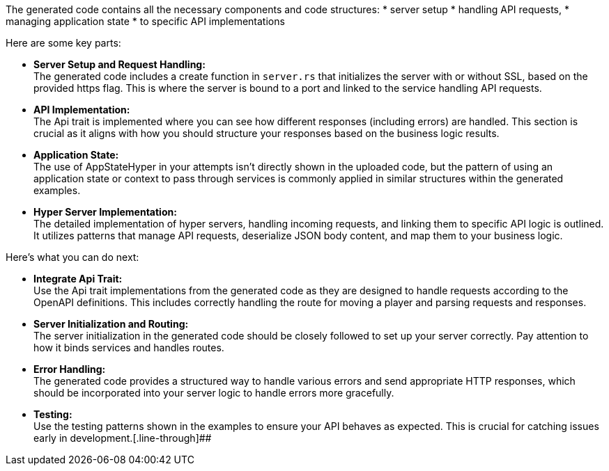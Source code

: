 The generated code contains all the necessary components and code structures:
* server setup
* handling API requests,
* managing application state
* to specific API implementations

Here are some key parts:

* *Server Setup and Request Handling:* +
The generated code includes a create function in `server.rs` that initializes the server with or without SSL, based on the provided https flag. This is where the server is bound to a port and linked to the service handling API requests.

* *API Implementation:* +
The Api trait is implemented where you can see how different responses (including errors) are handled. This section is crucial as it aligns with how you should structure your responses based on the business logic results.

* *Application State:* +
The use of AppStateHyper in your attempts isn't directly shown in the uploaded code, but the pattern of using an application state or context to pass through services is commonly applied in similar structures within the generated examples.

* *Hyper Server Implementation:* +
The detailed implementation of hyper servers, handling incoming requests, and linking them to specific API logic is outlined. It utilizes patterns that manage API requests, deserialize JSON body content, and map them to your business logic.

Here’s what you can do next:

* *Integrate Api Trait:* +
Use the Api trait implementations from the generated code as they are designed to handle requests according to the OpenAPI definitions. This includes correctly handling the route for moving a player and parsing requests and responses.

* *Server Initialization and Routing:* +
The server initialization in the generated code should be closely followed to set up your server correctly. Pay attention to how it binds services and handles routes.

* *Error Handling:* +
The generated code provides a structured way to handle various errors and send appropriate HTTP responses, which should be incorporated into your server logic to handle errors more gracefully.

* *Testing:* +
Use the testing patterns shown in the examples to ensure your API behaves as expected. This is crucial for catching issues early in development.[.line-through]##